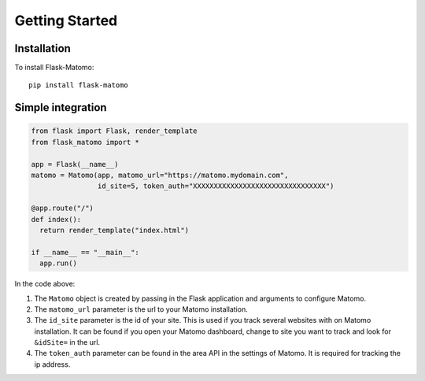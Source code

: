 Getting Started
===============

Installation
------------

To install Flask-Matomo::

  pip install flask-matomo

Simple integration
------------------

.. code-block:: python

  from flask import Flask, render_template
  from flask_matomo import *

  app = Flask(__name__)
  matomo = Matomo(app, matomo_url="https://matomo.mydomain.com",
                  id_site=5, token_auth="XXXXXXXXXXXXXXXXXXXXXXXXXXXXXXXX")

  @app.route("/")
  def index():
    return render_template("index.html")

  if __name__ == "__main__":
    app.run()

In the code above:

#. The ``Matomo`` object is created by passing in the Flask application and arguments to configure Matomo.
#. The ``matomo_url`` parameter is the url to your Matomo installation.
#. The ``id_site`` parameter is the id of your site. This is used if you track several websites with on Matomo installation. It can be found if you open your Matomo dashboard, change to site you want to track and look for ``&idSite=`` in the url.
#. The ``token_auth`` parameter can be found in the area API in the settings of Matomo. It is required for tracking the ip address.
